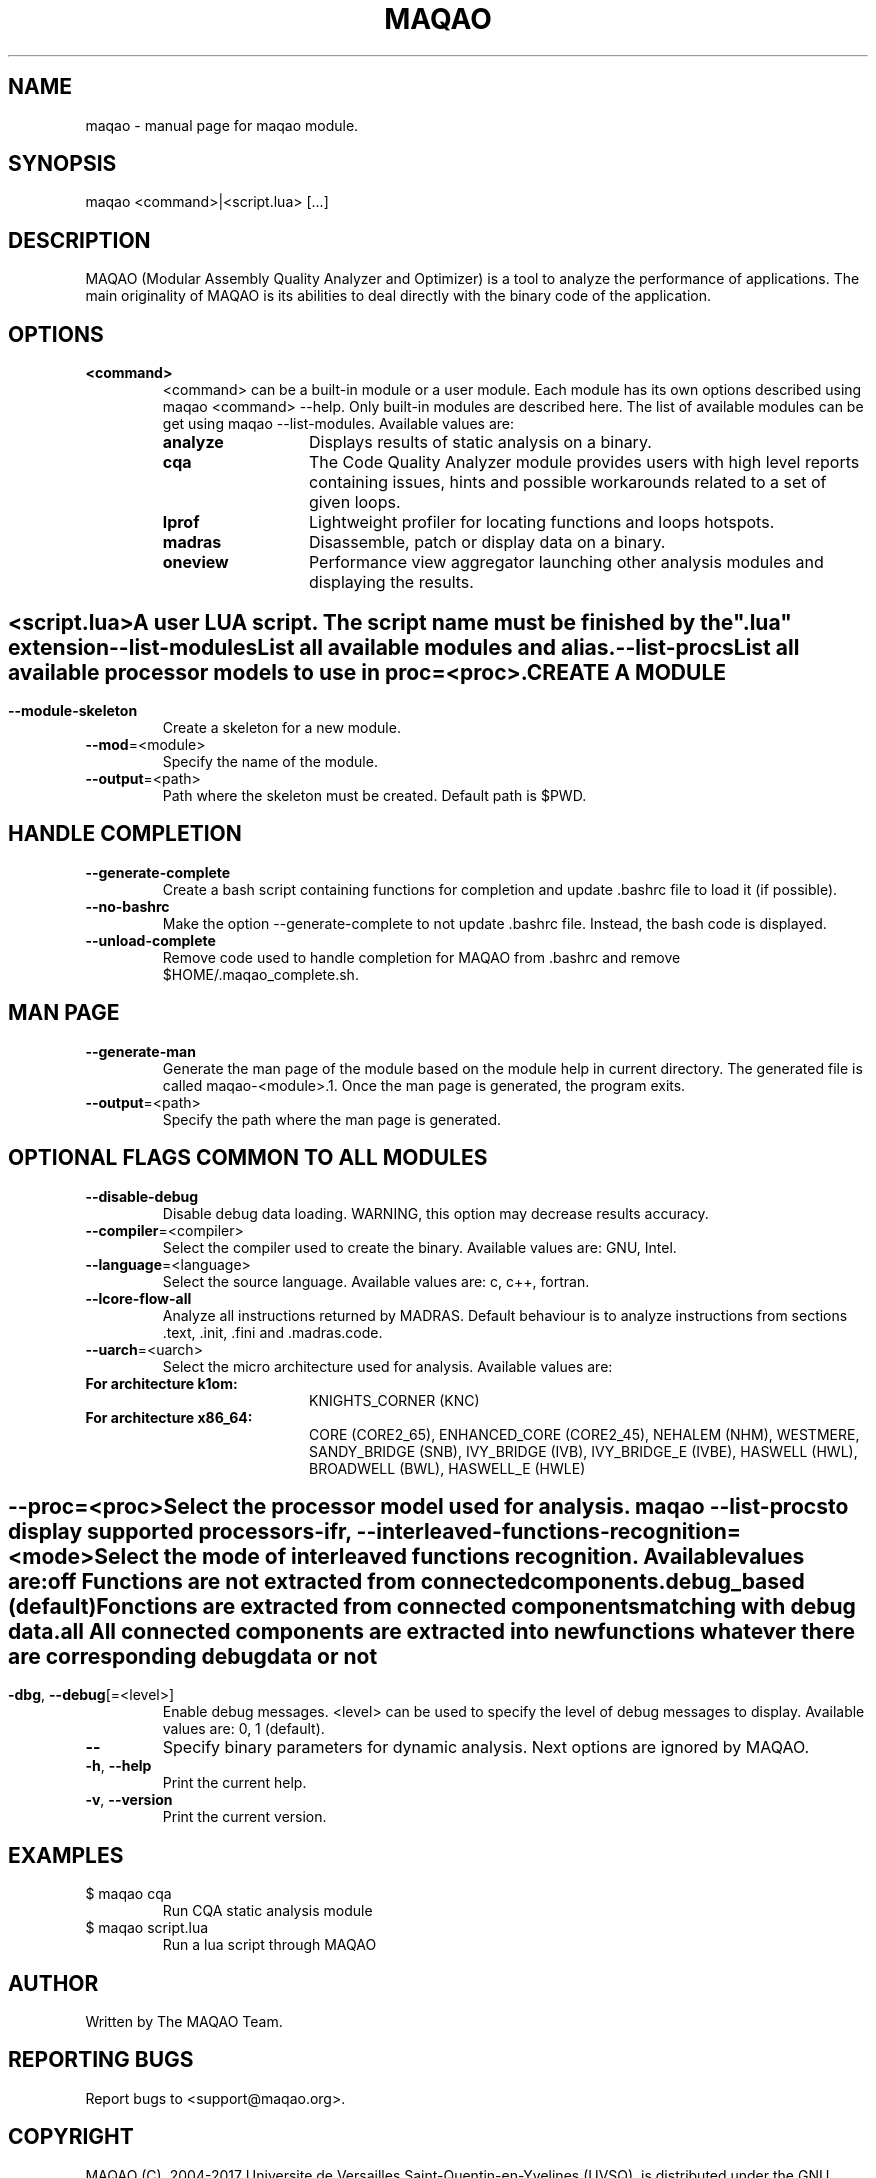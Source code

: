 .\" File generated using by MAQAO.
.TH MAQAO "1" "10/17/2017" "MAQAO 2.3.2" "User Commands"
.SH NAME
maqao \- manual page for maqao module.
.SH SYNOPSIS
maqao <command>|<script.lua> [...]
.SH DESCRIPTION
MAQAO (Modular Assembly Quality Analyzer and Optimizer) is a tool to analyze the performance of applications. The main originality of MAQAO is its abilities to deal directly with the binary code of the application.
.SH OPTIONS
.TP
\fB<command>\fR
<command> can be a built-in module or a user module. Each module has its own options  described using maqao <command> --help. Only built-in modules are described here. The  list of available modules can be get using maqao --list-modules. Available values are: 
.TP 20 
\fB       analyze\fR 
Displays results of static analysis on a binary.
.TP 20 
\fB       cqa\fR 
The Code Quality Analyzer module provides users with high level reports containing  issues, hints and possible workarounds related to a set of given loops.
.TP 20 
\fB       lprof\fR 
Lightweight profiler for locating functions and loops hotspots.
.TP 20 
\fB       madras\fR 
Disassemble, patch or display data on a binary.
.TP 20 
\fB       oneview\fR 
Performance view aggregator launching other analysis modules and displaying the results.
.
.SH ""
.TP
\fB<script.lua>\fR
A user LUA script. The script name must be finished by the ".lua" extension
.TP
\fB\-\-list-modules\fR
List all available modules and alias.
.TP
\fB\-\-list-procs\fR
List all available processor models to use in proc=<proc>.
.SH "    CREATE A MODULE"
.TP
\fB\-\-module-skeleton\fR
Create a skeleton for a new module.
.TP
\fB\-\-mod\fR\=<module>
Specify the name of the module.
.TP
\fB\-\-output\fR\=<path>
Path where the skeleton must be created. Default path is $PWD.
.SH "    HANDLE COMPLETION"
.TP
\fB\-\-generate-complete\fR
Create a bash script containing functions for completion and update .bashrc file to load it (if  possible).
.TP
\fB\-\-no-bashrc\fR
Make the option --generate-complete to not update .bashrc file. Instead, the bash code is displayed.
.TP
\fB\-\-unload-complete\fR
Remove code used to handle completion for MAQAO from .bashrc and remove $HOME/.maqao_complete.sh.
.SH "    MAN PAGE"
.TP
\fB\-\-generate-man\fR
Generate the man page of the module based on the module help in current directory. The generated file is called maqao-<module>.1. Once the man page is generated, the program exits.
.TP
\fB\-\-output\fR\=<path>
Specify the path where the man page is generated.
.SH "    OPTIONAL FLAGS COMMON TO ALL MODULES"
.TP
\fB\-\-disable-debug\fR
Disable debug data loading. WARNING, this option may decrease results accuracy.
.TP
\fB\-\-compiler\fR\=<compiler>
Select the compiler used to create the binary. Available values are: 
GNU, Intel.

.TP
\fB\-\-language\fR\=<language>
Select the source language. Available values are: 
c, c++, fortran.

.TP
\fB\-\-lcore-flow-all\fR
Analyze all instructions returned by MADRAS. Default behaviour is to analyze instructions from sections .text, .init, .fini and .madras.code. 
.TP
\fB\-\-uarch\fR\=<uarch>
Select the micro architecture used for analysis. Available values are: 
.TP 20 
\fB       For architecture k1om:\fR 
KNIGHTS_CORNER (KNC)
.TP 20 
\fB       For architecture x86_64:\fR 
CORE (CORE2_65), ENHANCED_CORE (CORE2_45), NEHALEM (NHM), WESTMERE, SANDY_BRIDGE (SNB), IVY_BRIDGE (IVB),             IVY_BRIDGE_E (IVBE), HASWELL (HWL), BROADWELL (BWL), HASWELL_E (HWLE)
.
.SH ""
.TP
\fB\-\-proc\fR\=<proc>
Select the processor model used for analysis. maqao --list-procs to display supported processors
.TP
\fB\-ifr\fR, \fB\-\-interleaved-functions-recognition\fR\=<mode>
Select the mode of interleaved functions recognition. Available values are: 
.TP 20 
\fB       off\fR 
Functions are not extracted from connected components.
.TP 20 
\fB       debug_based\fR  (default)
Fonctions are extracted from connected components matching with debug data.
.TP 20 
\fB       all\fR 
All connected components are extracted into new functions whatever there  are corresponding debug data or not
.
.SH ""
.TP
\fB\-dbg\fR, \fB\-\-debug\fR[\=<level>]
Enable debug messages. <level> can be used to specify the level of debug messages to display. Available values are: 
0, 1 (default).

.TP
\fB\-\-\fR
Specify binary parameters for dynamic analysis. Next options are ignored by MAQAO.
.TP
\fB\-h\fR, \fB\-\-help\fR
Print the current help.
.TP
\fB\-v\fR, \fB\-\-version\fR
Print the current version.
.SH EXAMPLES
.TP
$ maqao cqa
Run CQA static analysis module
.TP
$ maqao script.lua
Run a lua script through MAQAO
.SH AUTHOR
Written by The MAQAO Team.
.SH "REPORTING BUGS"
Report bugs to <support@maqao.org>.
.SH COPYRIGHT
MAQAO (C), 2004-2017 Universite de Versailles Saint-Quentin-en-Yvelines (UVSQ), 
is distributed under the GNU Lesser General Public License (GNU LGPL). MAQAO is 
free software; you can use it under the terms of the GNU Lesser General 
Public License as published by the Free Software Foundation; either version 2.1 
of the License, or (at your option) any later version. This software is distributed 
in the hope that it will be useful, but WITHOUT ANY WARRANTY; without even the 
implied warranty of MERCHANTABILITY or FITNESS FOR A PARTICULAR PURPOSE. See the 
GNU Lesser General Public License for more details.

The full legal text of the GNU Lesser General Public License (GNU LGPL) is available
at http://www.gnu.org/licenses/old-licenses/lgpl-2.1.html.
.SH "SEE ALSO"
maqao-madras(1), maqao-oneview(1), maqao-disass(1), maqao-lprof(1), maqao-cqa(1), maqao-mil(1), maqao-mil2(1), maqao-analyze(1)
